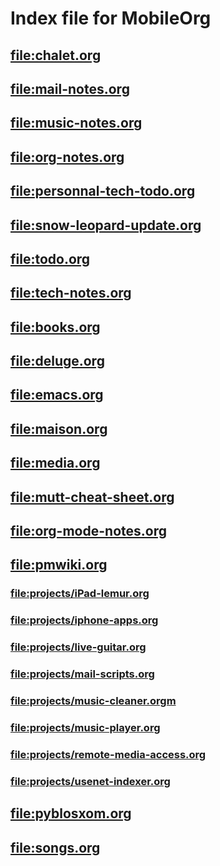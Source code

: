 * Index file for MobileOrg
** [[file:chalet.org]]
** [[file:mail-notes.org]]
** file:music-notes.org
** [[file:org-notes.org]]
** [[file:personnal-tech-todo.org]]
** [[file:snow-leopard-update.org]]
** [[file:todo.org]]
** [[file:tech-notes.org]]
** [[file:books.org]]
** [[file:deluge.org]]
** [[file:emacs.org]]
** [[file:maison.org]]
** [[file:media.org]]
** [[file:mutt-cheat-sheet.org]]
** file:org-mode-notes.org
** file:pmwiki.org
*** file:projects/iPad-lemur.org
*** file:projects/iphone-apps.org
*** file:projects/live-guitar.org
*** file:projects/mail-scripts.org
*** file:projects/music-cleaner.orgm
*** file:projects/music-player.org
*** file:projects/remote-media-access.org
*** file:projects/usenet-indexer.org
** file:pyblosxom.org
** file:songs.org
